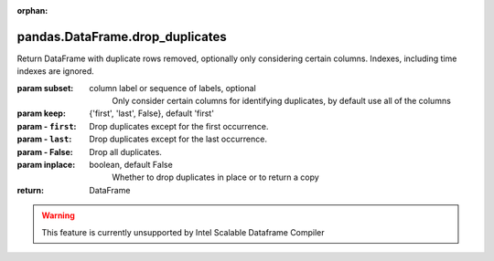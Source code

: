 .. _pandas.DataFrame.drop_duplicates:

:orphan:

pandas.DataFrame.drop_duplicates
********************************

Return DataFrame with duplicate rows removed, optionally only
considering certain columns. Indexes, including time indexes
are ignored.

:param subset:
    column label or sequence of labels, optional
        Only consider certain columns for identifying duplicates, by
        default use all of the columns

:param keep:
    {'first', 'last', False}, default 'first'

:param - ``first``:
    Drop duplicates except for the first occurrence.

:param - ``last``:
    Drop duplicates except for the last occurrence.

:param - False:
    Drop all duplicates.

:param inplace:
    boolean, default False
        Whether to drop duplicates in place or to return a copy

:return: DataFrame



.. warning::
    This feature is currently unsupported by Intel Scalable Dataframe Compiler

